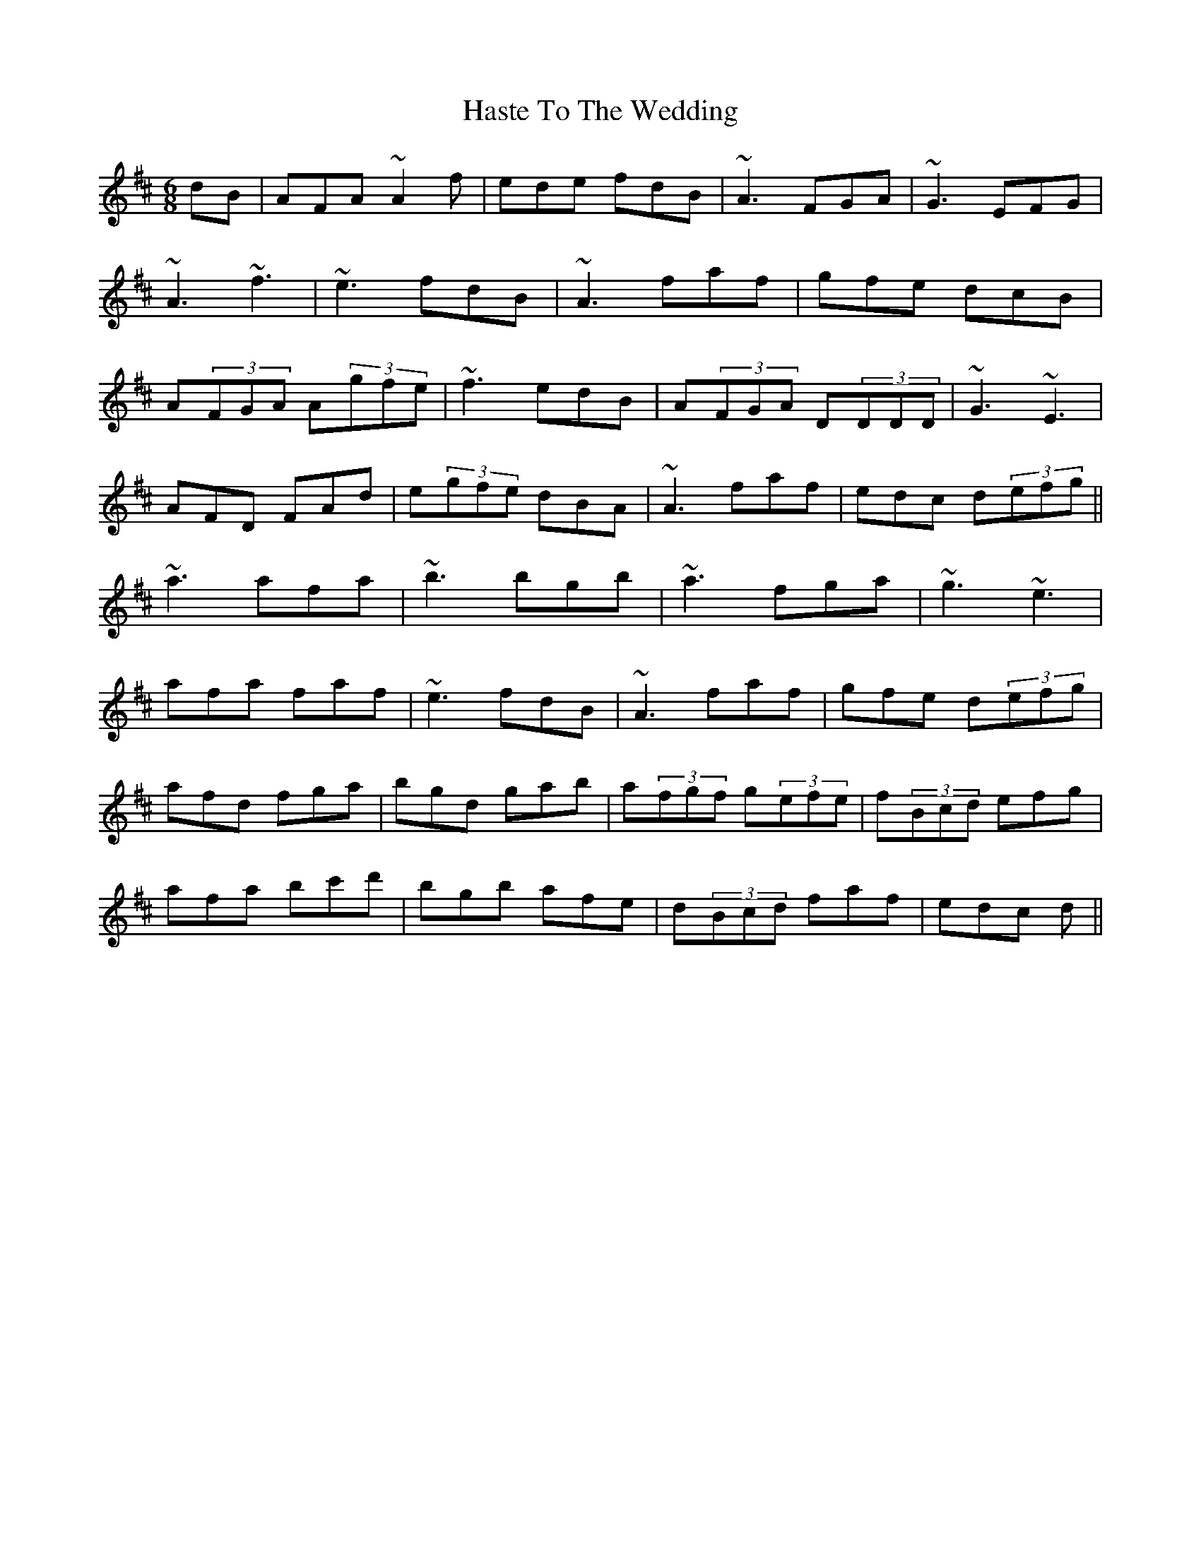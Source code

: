 X: 16865
T: Haste To The Wedding
R: jig
M: 6/8
K: Dmajor
dB|AFA ~A2f|ede fdB|~A3 FGA|~G3 EFG|
~A3 ~f3|~e3 fdB|~A3 faf|gfe dcB|
A(3FGA A(3gfe|~f3 edB|A(3FGA D(3DDD|~G3 ~E3|
AFD FAd|e(3gfe dBA|~A3 faf|edc d(3efg||
~a3 afa|~b3 bgb|~a3 fga|~g3 ~e3|
afa faf|~e3 fdB|~A3 faf|gfe d(3efg|
afd fga|bgd gab|a(3fgf g(3efe|f(3Bcd efg|
afa bc'd'|bgb afe|d(3Bcd faf|edc d||

